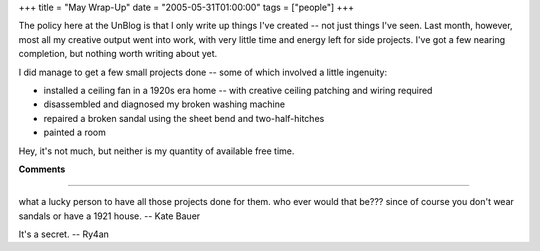 +++
title = "May Wrap-Up"
date = "2005-05-31T01:00:00"
tags = ["people"]
+++



The policy here at the UnBlog is that I only write up things I've created -- not just things I've seen.  Last month, however, most all my creative output went into work, with very little time and energy left for side projects.  I've got a few nearing completion, but nothing worth writing about yet.

I did manage to get a few small projects done -- some of which involved a little ingenuity:

*  installed a ceiling fan in a 1920s era home -- with creative ceiling patching and wiring required

*  disassembled and diagnosed my broken washing machine

*  repaired a broken sandal using the sheet bend and two-half-hitches

*  painted a room

Hey, it's not much, but neither is my quantity of available free time.










**Comments**


-------------------------



what a lucky person to have all those projects done for them.  who ever would that be???  since of course you don't wear sandals or have a 1921 house. -- Kate Bauer

It's a secret. -- Ry4an


.. date: 1117515600
.. tags: people
